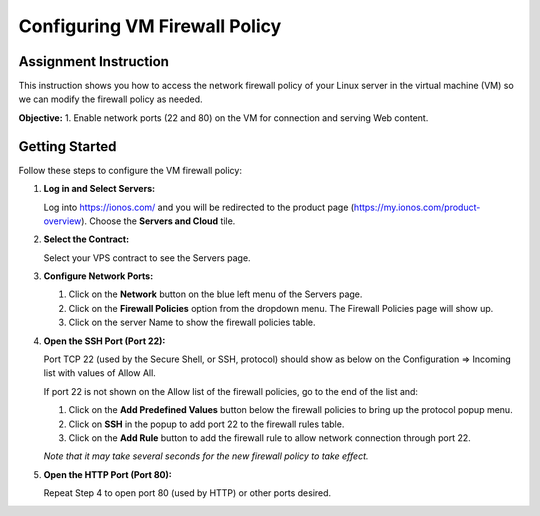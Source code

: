 .. _configure_vm_firewall:

Configuring VM Firewall Policy
==============================

Assignment Instruction
----------------------

This instruction shows you how to access the network firewall policy of your Linux server in the virtual machine (VM) so we can modify the firewall policy as needed.

**Objective:**
1. Enable network ports (22 and 80) on the VM for connection and serving Web content.

Getting Started
---------------

Follow these steps to configure the VM firewall policy:

1. **Log in and Select Servers:**

   Log into https://ionos.com/ and you will be redirected to the product page (https://my.ionos.com/product-overview). Choose the **Servers and Cloud** tile.

   .. image:: ../images/appendix/configurevmfirewall/step1.png
      :alt: Select Servers
      :align: center
      :scale: 75%

2. **Select the Contract:**

   Select your VPS contract to see the Servers page.

   .. image:: ../images/appendix/configurevmfirewall/step2.png
      :alt: Select Contract
      :align: center
      :width: 80%

3. **Configure Network Ports:**

   1) Click on the **Network** button on the blue left menu of the Servers page.
   2) Click on the **Firewall Policies** option from the dropdown menu. The Firewall Policies page will show up.
   3) Click on the server Name to show the firewall policies table.

   .. image:: ../images/appendix/configurevmfirewall/step3.png
      :alt: Configure Network Ports
      :align: center
      :width: 80%

4. **Open the SSH Port (Port 22):**

   Port TCP 22 (used by the Secure Shell, or SSH, protocol) should show as below on the Configuration => Incoming list with values of Allow All.

   .. image:: ../images/appendix/configurevmfirewall/step4.png
      :alt: SSH Port
      :align: center
      :scale: 75%

   If port 22 is not shown on the Allow list of the firewall policies, go to the end of the list and:

   1) Click on the **Add Predefined Values** button below the firewall policies to bring up the protocol popup menu.
   2) Click on **SSH** in the popup to add port 22 to the firewall rules table.
   3) Click on the **Add Rule** button to add the firewall rule to allow network connection through port 22.

   *Note that it may take several seconds for the new firewall policy to take effect.*

   .. image:: ../images/appendix/configurevmfirewall/step4_1.png
      :alt: Add SSH Port
      :align: center
      :scale: 75%

5. **Open the HTTP Port (Port 80):**

   Repeat Step 4 to open port 80 (used by HTTP) or other ports desired.
